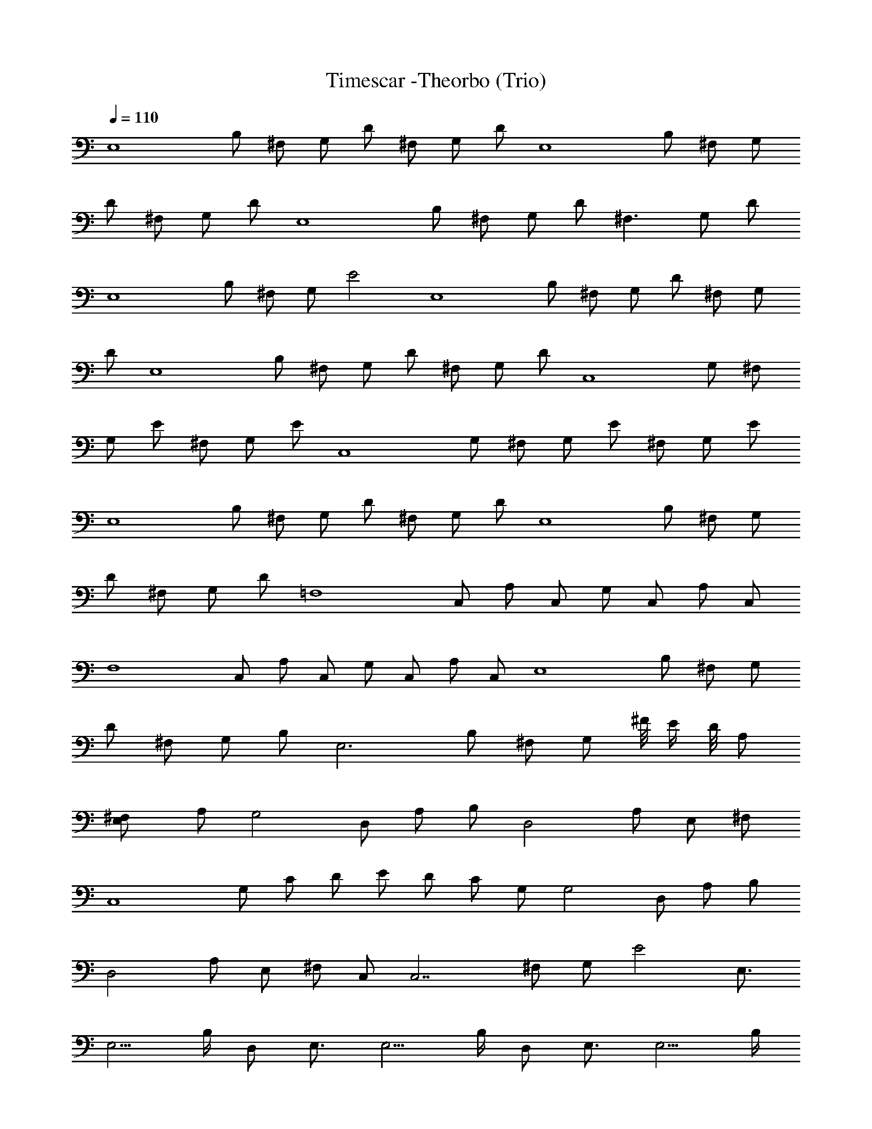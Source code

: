 X:1
T:Timescar -Theorbo (Trio)
L:1/4
Q:110
K:C
[E,4z/2] B,/2 ^F,/2 G,/2 D/2 ^F,/2 G,/2 D/2 [E,4z/2] B,/2 ^F,/2 G,/2
D/2 ^F,/2 G,/2 D/2 [E,4z/2] B,/2 ^F,/2 G,/2 D/2 [^F,3/2z/2] G,/2 D/2
[E,4z/2] B,/2 ^F,/2 G,/2 E2 [E,4z/2] B,/2 ^F,/2 G,/2 D/2 ^F,/2 G,/2
D/2 [E,4z/2] B,/2 ^F,/2 G,/2 D/2 ^F,/2 G,/2 D/2 [C,4z/2] G,/2 ^F,/2
G,/2 E/2 ^F,/2 G,/2 E/2 [C,4z/2] G,/2 ^F,/2 G,/2 E/2 ^F,/2 G,/2 E/2
[E,4z/2] B,/2 ^F,/2 G,/2 D/2 ^F,/2 G,/2 D/2 [E,4z/2] B,/2 ^F,/2 G,/2
D/2 ^F,/2 G,/2 D/2 [=F,4z/2] C,/2 A,/2 C,/2 G,/2 C,/2 A,/2 C,/2
[F,4z/2] C,/2 A,/2 C,/2 G,/2 C,/2 A,/2 C,/2 [E,4z/2] B,/2 ^F,/2 G,/2
D/2 ^F,/2 G,/2 B,/2 [E,3z/2] B,/2 ^F,/2 G,/2 ^F/8 E/4 D/8 A,/2
[^F,E,/2] A,/2 [G,2z/2] D,/2 A,/2 B,/2 [D,2z/2] A,/2 E,/2 ^F,/2
[C,4z/2] G,/2 C/2 D/2 E/2 D/2 C/2 G,/2 [G,2z/2] D,/2 A,/2 B,/2
[D,2z/2] A,/2 E,/2 ^F,/2 C,/2 [C,7/2z/2] ^F,/2 G,/2 E2 E,3/4
[E,5/4z/2] B,/4 D,/2 E,3/4 [E,5/4z/2] B,/4 D,/2 E,3/4 [E,5/4z/2] B,/4
D,/2 E,3/4 [E,5/4z/2] B,/4 D,/2 [E,/4B,/4] [E,/4B,/4] [E,/4B,/4]
[E,/4B,/4] [E,/4B,/4] [E,/4B,/4] [E,/4B,/4D,/2] [E,/4B,/4] [E,/4B,/4]
[E,/4C/4] [E,/4C/4] [E,/4C/4] [E,/4C/4] [E,/4C/4B,/4] [E,/4C/4D,/2]
[E,/4C/4] [E,3/4G,/4C/4] [G,/4D/4] [G,/4D/4] [G,/4D/4E,5/4] [G,/4D/4]
[G,/4D/4B,/4] [G,/4D/4D,/2] [G,/4D/4] [G,/4D/4E,3/4] [G,/4D/4]
[G,/4D/4] [G,/4E/4E,5/4] [G,/4D/4] [G,/4C/4B,/4] [G,/4B,/4D,/2]
[G,/4A,/4] [E,/4B,/4] [E,/4B,/4] [E,/4B,/4] [E,/4B,/4] [E,/4B,/4]
[E,/4B,/4] [E,/4B,/4D,/2] [E,/4B,/4] [E,/4B,/4] [E,/4C/4] [E,/4C/4]
[E,/4C/4] [E,/4C/4] [E,/4C/4B,/4] [E,/4C/4D,/2] [E,/4C/4]
[E,3/4G,/4C/4] [G,/4D/4] [G,/4D/4] [G,/4D/4E,5/4] [G,/4D/4]
[G,/4D/4B,/4] [G,/4D/4D,/2] [G,/4D/4] [G,/4D/4E,3/4] [G,/4D/4]
[G,/4D/4] [G,/4E/4E,5/4] [G,/4D/4] [G,/4C/4B,/4] [G,/4B,/4D,/2]
[G,/4A,/4] [E,3/4E/4A/4] [E/4B/4] [E/4B/4] [E/4B/4E,5/4] [E/4B/4]
[E/4B/4B,/4] [E/4B/4D,/2] [E/4B/4] [E/4B/4E,3/4] [E/4c/4] [E/4c/4]
[E/4c/4E,5/4] [E/4c/4] [E/4c/4B,/4] [E/4c/4D,/2] [E/4c/4]
[E,3/4G/4c/4] [G/4d/4] [G/4d/4] [G/4d/4E,5/4] [G/4d/4] [G/4d/4B,/4]
[G/4d/4D,/2] [G/4d/4] [G/4d/4E,3/4] [G/4d/4] [G/4d/4] [G/4e/4E,5/4]
[G/4d/4] [G/4c/4B,/4] [G/4B/4D,/2] [G/4A/4] [E,3/4E/4A/4] [E/4B/4]
[E/4B/4] [E/4B/4E,5/4] [E/4B/4] [E/4B/4B,/4] [E/4B/4D,/2] [E/4B/4]
[E/4B/4E,3/4] [E/4c/4] [E/4c/4] [E/4c/4E,5/4] [E/4c/4] [E/4c/4B,/4]
[E/4c/4D,/2] [E/4c/4] [E,3/4G/4c/4] [G/4d/4] [G/4d/4] [G/4d/4E,5/4]
[G/4d/4] [G/4d/4B,/4] [G/4d/4D,/2] [G/4d/4] [G/4d/4E,3/4] [G/4d/4]
[G/4d/4] [G/4e/4E,5/4] [G/4d/4] [G/4c/4B,/4] [G/4B/4D,/2] [G/4A/4]
[E,3/4E/4A/4] [E/4B/4] [E/4B/4] [E/4B/4E,5/4] [E/4B/4] [E/4B/4B,/4]
[E/4B/4D,/2] [E/4B/4] [E/4B/4E,3/4] [E/4c/4] [E/4c/4] [E/4c/4E,5/4]
[E/4c/4] [E/4c/4B,/4] [E/4c/4D,/2] [E/4c/4] [E,3/4G/4c/4] [G/4d/4]
[G/4d/4] [G/4d/4E,5/4] [G/4d/4] [G/4d/4B,/4] [G/4d/4D,/2] [G/4d/4]
[G/4d/4E,3/4] [G/4d/4] [G/4d/4] [G/4e/4E,5/4] [G/4d/4] [G/4c/4B,/4]
[G/4B/4D,/2] [G/4A/4] [E,3/4E/4A/4] [E/4B/4] [E/4B/4] [E/4B/4E,5/4]
[E/4B/4] [E/4B/4B,/4] [E/4B/4D,/2] [E/4B/4] [E/4B/4E,3/4] [E/4c/4]
[E/4c/4] [E/4c/4E,5/4] [E/4c/4] [E/4c/4B,/4] [E/4c/4D,/2] [E/4c/4]
[E,3/4G/4c/4] [G/4d/4] [G/4d/4] [G/4d/4E,5/4] [G/4d/4] [G/4d/4B,/4]
[G/4d/4D,/2] [G/4d/4] [G/4d/4E,3/4] [G/4d/4] [G/4d/4] [G/4e/4E,5/4]
[G/4d/4] [G/4c/4B,/4] [G/4B/4D,/2] [G/4A/4] [C,3/4G/4c/4] [G/4c/4]
[G/4c/4] [G/4c/4C,3/4] [G/4c/4] [G/4c/4G,/4] [G/4c/4C,/2] [G/4c/4]
[D,3/4G/4d/4] [G/4d/4] [G/4d/4] [G/4d/4D,3/4] [G/4d/4] [G/4d/4A,/4]
[G/4d/4D,/2] [G/4d/4] [E,3/4G/4e/4] [G/4e/4] [G/4e/4] [G/4e/4E,5/4]
[G/4e/4] [G/4e/4B,/4] [G/4e/4D,/2] [G/4e/4] [G/4d/4E,3/4] [G/4d/4]
[G/4d/4] [G/4d/4E,5/4] [G/4d/4] [G/4d/4B,/4] [G/4d/4D,/2] [G/4d/4]
[C,3/4G/4c/4] [G/4c/4] [G/4c/4] [G/4c/4C,3/4] [G/4c/4] [G/4c/4G,/4]
[G/4c/4C,/2] [G/4c/4] [D,3/4G/4d/4] [G/4d/4] [G/4d/4] [G/4d/4D,3/4]
[G/4d/4] [G/4d/4A,/4] [G/4d/4D,/2] [G/4d/4] [E,3/4G/4e/4] [G/4e/4]
[G/4e/4] [G/4e/4E,5/4] [G/4e/4] [G/4e/4B,/4] [G/4e/4D,/2] [G/4e/4]
[G/4d/4E,3/4] [G/4d/4] [G/4d/4] [G/4d/4E,5/4] [G/4d/4] [G/4d/4B,/4]
[G/4d/4D,/2] [G/4d/4] [C,3/4G/4c/4] [G/4c/4] [G/4c/4] [G/4c/4C,3/4]
[G/4c/4] [G/4c/4G,/4] [G/4c/4C,/2] [G/4c/4] [D,3/4G/4d/4] [G/4d/4]
[G/4d/4] [G/4d/4D,3/4] [G/4d/4] [G/4d/4A,/4] [G/4d/4D,/2] [G/4d/4]
[E,3/4G/4e/4] [G/4e/4] [G/4e/4] [G/4e/4E,5/4] [G/4e/4] [G/4e/4B,/4]
[G/4e/4D,/2] [G/4e/4] [G/4d/4E,3/4] [G/4d/4] [G/4d/4] [G/4d/4E,5/4]
[G/4d/4] [G/4d/4B,/4] [G/4d/4D,/2] [G/4d/4] [C,3/4G/4c/4] [G/4c/4]
[G/4c/4] [G/4c/4C,3/4] [G/4c/4] [G/4c/4G,/4] [G/4c/4C,/2] [G/4c/4]
[D,3/4G/4d/4] [G/4d/4] [G/4d/4] [G/4d/4D,3/4] [G/4d/4] [G/4d/4A,/4]
[G/4d/4D,/2] [G/4d/4] [E,3/4G/4e/4] [G/4e/4] [G/4e/4] [G/4e/4E,5/4]
[G/4e/4] [G/4e/4B,/4] [G/4e/4D,/2] [G/4e/4] [G/4e/4E,3/4] [G/4e/4]
[G/4e/4] [G/4e/4E,5/4] [G/4e/4] [G/4e/4B,/4] [G/4e/4D,/2] [G/4e/4]
[C,2e/4] b/4 g/4 e/4 e/4 b/4 g/4 e/4 [D,2e/4] b/4 g/4 e/4 e/4 b/4 g/4
e/4 [E,2e/4] b/4 g/4 e/4 e/4 b/4 g/4 e/4 [D,2e/4] b/4 g/4 e/4 e/4 b/4
g/4 e/4 [C,2e/4] b/4 g/4 e/4 e/4 b/4 g/4 e/4 [D,2e/4] b/4 g/4 e/4 e/4
b/4 g/4 e/4 [E,3e/4] b/4 g/4 e/4 e/4 b/4 g/4 e/4 e/4 b/4 g/4 e/4
[D,e/4] b/4 g/4 e/4 [C,2e/4] b/4 g/4 e/4 e/4 b/4 g/4 e/4 [D,2e/4] b/4
g/4 e/4 e/4 b/4 g/4 e/4 [E,3e/4] b/4 g/4 e/4 e/4 b/4 g/4 e/4 e/4 b/4
g/4 e/4 [D,e/4] b/4 g/4 e/4 [C,2e/4] b/4 g/4 e/4 e/4 b/4 g/4 e/4
[D,2e/4] b/4 g/4 e/4 e/4 b/4 g/4 e/4 [E,/2E/2e/2z/4] b/4
[E/2e/4g/4E,/2] e/4 [E/2e/2E,/2z/4] b/4 [E/2e/4g/4E,/2] e/4
[E/4e/4E,/4] [E/4e/4b/4E,/4] [E/4e/4g/4E,/4] [E/4e/4E,/4]
[E/4e/4E,/4] [E/4e/4b/4E,3/4] [E/4e/4g/4] [E/4e/4] [C,3/4G/4c/4e/4]
[G/4c/4b/4] [G/4c/4g/4] [G/4c/4e/4C,3/4] [G/4c/4e/4] [G/4c/4b/4G,/4]
[G/4c/4g/4C,/2] [G/4c/4e/4] [D,3/4G/4d/4e/4] [G/4d/4b/4] [G/4d/4g/4]
[G/4d/4e/4D,3/4] [G/4d/4e/4] [G/4d/4b/4A,/4] [G/4d/4g/4D,/2]
[G/4d/4e/4] [E,3/4G/4e/4] [G/4e/4b/4] [G/4e/4g/4] [G/4e/4E,5/4]
[G/4e/4] [G/4e/4b/4B,/4] [G/4e/4g/4D,/2] [G/4e/4] [G/4d/4e/4E,3/4]
[G/4d/4b/4] [G/4d/4g/4] [G/4d/4e/4E,/2] [D,/2G/4d/4e/4]
[G/4d/4b/4B,/4] [G/4d/4g/4D,/2] [G/4d/4e/4] [C,3/4G/4e/4] [G/4e/4b/4]
[G/4e/4g/4] [G/4e/4C,3/4] [G/4e/4] [G/4e/4b/4G,/4] [G/4e/4g/4C,/2]
[G/4e/4] [D,3/4G/4d/4e/4] [G/4d/4b/4] [G/4d/4g/4] [G/4d/4e/4D,3/4]
[G/4d/4e/4] [G/4d/4b/4A,/4] [G/4d/4g/4D,/2] [G/4d/4e/4] [E,3/4G/4e/4]
[G/4e/4b/4] [G/4e/4g/4] [G/4e/4E,5/4] [G/4e/4] [G/4e/4b/4B,/4]
[G/4e/4g/4D,/2] [G/4e/4] [G/4d/4e/4E,3/4] [G/4d/4b/4] [G/4d/4g/4]
[G/4d/4e/4E,/2] [D,/2G/4d/4e/4] [G/4d/4b/4B,/4] [G/4d/4g/4D,/2]
[G/4d/4e/4] [C,3/4G/4c/4e/4] [G/4c/4b/4] [G/4c/4g/4] [G/4c/4e/4C,3/4]
[G/4c/4e/4] [G/4c/4b/4G,/4] [G/4c/4g/4C,/2] [G/4c/4e/4]
[D,3/4G/4d/4e/4] [G/4d/4b/4] [G/4d/4g/4] [G/4d/4e/4D,3/4] [G/4d/4e/4]
[G/4d/4b/4A,/4] [G/4d/4g/4D,/2] [G/4d/4e/4] [E,3/4G/4e/4] [G/4e/4b/4]
[G/4e/4g/4] [G/4e/4E,5/4] [G/4e/4] [G/4e/4b/4B,/4] [G/4e/4g/4D,/2]
[G/4e/4] [G/4d/4e/4E,3/4] [G/4d/4b/4] [G/4d/4g/4] [G/4d/4e/4E,/2]
[D,/2G/4d/4e/4] [G/4d/4b/4B,/4] [G/4d/4g/4D,/2] [G/4d/4e/4]
[C,3/4G/4c/4e/4] [G/4c/4e/4b/4] [G/4c/4e/4g/4] [G/4c/4e/4C,3/4]
[G/4c/4e/4] [G/4c/4e/4b/4G,/4] [G/4c/4e/4g/4C,/2] [G/4c/4e/4]
[D,3/4G/4c/4^f/4] [G/4c/4^f/4d/4] [G/4c/4^f/4a/4] [G/4c/4^f/4D,3/4]
[G/4c/4^f/4] [G/4c/4^f/4d/4A,/4] [G/4c/4^f/4a/4D,/2] [G/4c/4^f/4]
[E,/2E/2^G/2B/2e/2] 